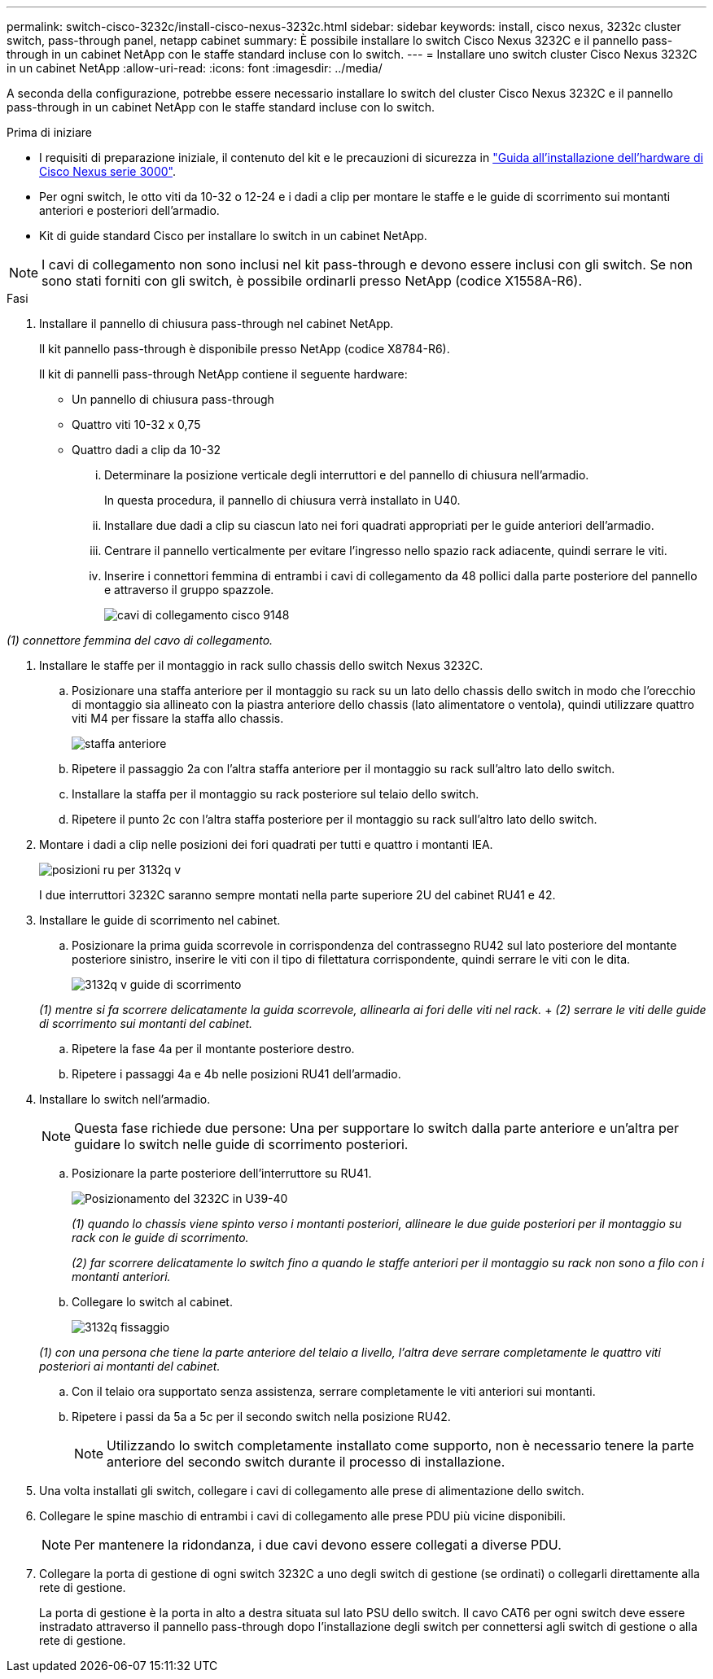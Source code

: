 ---
permalink: switch-cisco-3232c/install-cisco-nexus-3232c.html 
sidebar: sidebar 
keywords: install, cisco nexus, 3232c cluster switch, pass-through panel, netapp cabinet 
summary: È possibile installare lo switch Cisco Nexus 3232C e il pannello pass-through in un cabinet NetApp con le staffe standard incluse con lo switch. 
---
= Installare uno switch cluster Cisco Nexus 3232C in un cabinet NetApp
:allow-uri-read: 
:icons: font
:imagesdir: ../media/


[role="lead"]
A seconda della configurazione, potrebbe essere necessario installare lo switch del cluster Cisco Nexus 3232C e il pannello pass-through in un cabinet NetApp con le staffe standard incluse con lo switch.

.Prima di iniziare
* I requisiti di preparazione iniziale, il contenuto del kit e le precauzioni di sicurezza in link:http://www.cisco.com/c/en/us/td/docs/switches/datacenter/nexus3000/hw/installation/guide/b_n3000_hardware_install_guide.html["Guida all'installazione dell'hardware di Cisco Nexus serie 3000"^].
* Per ogni switch, le otto viti da 10-32 o 12-24 e i dadi a clip per montare le staffe e le guide di scorrimento sui montanti anteriori e posteriori dell'armadio.
* Kit di guide standard Cisco per installare lo switch in un cabinet NetApp.


[NOTE]
====
I cavi di collegamento non sono inclusi nel kit pass-through e devono essere inclusi con gli switch. Se non sono stati forniti con gli switch, è possibile ordinarli presso NetApp (codice X1558A-R6).

====
.Fasi
. Installare il pannello di chiusura pass-through nel cabinet NetApp.
+
Il kit pannello pass-through è disponibile presso NetApp (codice X8784-R6).

+
Il kit di pannelli pass-through NetApp contiene il seguente hardware:

+
** Un pannello di chiusura pass-through
** Quattro viti 10-32 x 0,75
** Quattro dadi a clip da 10-32
+
... Determinare la posizione verticale degli interruttori e del pannello di chiusura nell'armadio.
+
In questa procedura, il pannello di chiusura verrà installato in U40.

... Installare due dadi a clip su ciascun lato nei fori quadrati appropriati per le guide anteriori dell'armadio.
... Centrare il pannello verticalmente per evitare l'ingresso nello spazio rack adiacente, quindi serrare le viti.
... Inserire i connettori femmina di entrambi i cavi di collegamento da 48 pollici dalla parte posteriore del pannello e attraverso il gruppo spazzole.
+
image::../media/cisco_9148_jumper_cords.gif[cavi di collegamento cisco 9148]







_(1) connettore femmina del cavo di collegamento._

. Installare le staffe per il montaggio in rack sullo chassis dello switch Nexus 3232C.
+
.. Posizionare una staffa anteriore per il montaggio su rack su un lato dello chassis dello switch in modo che l'orecchio di montaggio sia allineato con la piastra anteriore dello chassis (lato alimentatore o ventola), quindi utilizzare quattro viti M4 per fissare la staffa allo chassis.
+
image::../media/3132q_front_bracket.gif[staffa anteriore]

.. Ripetere il passaggio 2a con l'altra staffa anteriore per il montaggio su rack sull'altro lato dello switch.
.. Installare la staffa per il montaggio su rack posteriore sul telaio dello switch.
.. Ripetere il punto 2c con l'altra staffa posteriore per il montaggio su rack sull'altro lato dello switch.


. Montare i dadi a clip nelle posizioni dei fori quadrati per tutti e quattro i montanti IEA.
+
image::../media/ru_locations_for_3132q_v.gif[posizioni ru per 3132q v]

+
I due interruttori 3232C saranno sempre montati nella parte superiore 2U del cabinet RU41 e 42.

. Installare le guide di scorrimento nel cabinet.
+
.. Posizionare la prima guida scorrevole in corrispondenza del contrassegno RU42 sul lato posteriore del montante posteriore sinistro, inserire le viti con il tipo di filettatura corrispondente, quindi serrare le viti con le dita.
+
image::../media/3132q_v_slider_rails.gif[3132q v guide di scorrimento]

+
_(1) mentre si fa scorrere delicatamente la guida scorrevole, allinearla ai fori delle viti nel rack._ + _(2) serrare le viti delle guide di scorrimento sui montanti del cabinet._

.. Ripetere la fase 4a per il montante posteriore destro.
.. Ripetere i passaggi 4a e 4b nelle posizioni RU41 dell'armadio.


. Installare lo switch nell'armadio.
+
[NOTE]
====
Questa fase richiede due persone: Una per supportare lo switch dalla parte anteriore e un'altra per guidare lo switch nelle guide di scorrimento posteriori.

====
+
.. Posizionare la parte posteriore dell'interruttore su RU41.
+
image::../media/3132q_v_positioning.gif[Posizionamento del 3232C in U39-40]

+
_(1) quando lo chassis viene spinto verso i montanti posteriori, allineare le due guide posteriori per il montaggio su rack con le guide di scorrimento._

+
_(2) far scorrere delicatamente lo switch fino a quando le staffe anteriori per il montaggio su rack non sono a filo con i montanti anteriori._

.. Collegare lo switch al cabinet.
+
image::../media/3132q_attaching.gif[3132q fissaggio]

+
_(1) con una persona che tiene la parte anteriore del telaio a livello, l'altra deve serrare completamente le quattro viti posteriori ai montanti del cabinet._

.. Con il telaio ora supportato senza assistenza, serrare completamente le viti anteriori sui montanti.
.. Ripetere i passi da 5a a 5c per il secondo switch nella posizione RU42.
+
[NOTE]
====
Utilizzando lo switch completamente installato come supporto, non è necessario tenere la parte anteriore del secondo switch durante il processo di installazione.

====


. Una volta installati gli switch, collegare i cavi di collegamento alle prese di alimentazione dello switch.
. Collegare le spine maschio di entrambi i cavi di collegamento alle prese PDU più vicine disponibili.
+
[NOTE]
====
Per mantenere la ridondanza, i due cavi devono essere collegati a diverse PDU.

====
. Collegare la porta di gestione di ogni switch 3232C a uno degli switch di gestione (se ordinati) o collegarli direttamente alla rete di gestione.
+
La porta di gestione è la porta in alto a destra situata sul lato PSU dello switch. Il cavo CAT6 per ogni switch deve essere instradato attraverso il pannello pass-through dopo l'installazione degli switch per connettersi agli switch di gestione o alla rete di gestione.


